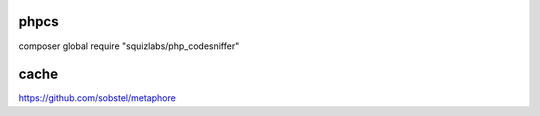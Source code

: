 phpcs
---------------------------------

composer global require "squizlabs/php_codesniffer" 

cache
------------------------------

https://github.com/sobstel/metaphore

